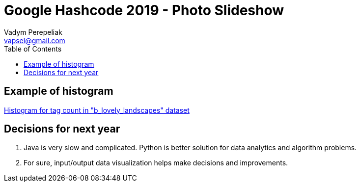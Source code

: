 = Google Hashcode 2019 - Photo Slideshow
Vadym Perepeliak <vapsel@gmail.com>
:toc:
:toclevels: 4

== Example of histogram
https://github.com/Vapsel/google-hashcode-2019/blob/master/src/main/resources/stream/b_out_histogram.svg[Histogram for tag count in "b_lovely_landscapes" dataset]


== Decisions for next year

1. Java is very slow and complicated. Python is better solution for data analytics and algorithm problems.
1. For sure, input/output data visualization helps make decisions and improvements.

